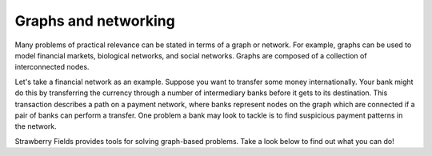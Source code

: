 Graphs and networking
=====================

.. raw:: html

	<style>
		.sphx-glr-thumbcontainer {
			float: center;
			margin-top: 20px;
			margin-right: 50px;
            margin-bottom: 20px;
		}
        #right-column.card {
            box-shadow: none!important;
        }
        #right-column.card:hover {
            box-shadow: none!important;
        }
	</style>

Many problems of practical relevance can be stated in terms of a graph or network. For example,
graphs can be used to model financial markets, biological networks, and social networks. Graphs are
composed of a collection of interconnected nodes.

Let's take a financial network as an example. Suppose you want to transfer some money
internationally. Your bank might do this by transferring the currency through a number of
intermediary banks before it gets to its destination. This transaction describes a path on a
payment network, where banks represent nodes on the graph which are connected if a pair of banks
can perform a transfer. One problem a bank may look to tackle is to find suspicious payment
patterns in the network.

Strawberry Fields provides tools for solving graph-based problems. Take a look below to find out
what you can do!

.. customgalleryitem::
    :tooltip: Dense subgraphs
    :description: :doc:`Dense subgraph problems <../tutorials_apps/run_tutorial_dense>`
    :figure: ../_static/dense.png

.. customgalleryitem::
    :tooltip: Maximum clique
    :description: :doc:`Max clique problems <../tutorials_apps/run_tutorial_max_clique>`
    :figure: ../_static/max_clique.png

.. raw:: html

    <div style='clear:both'></div>
